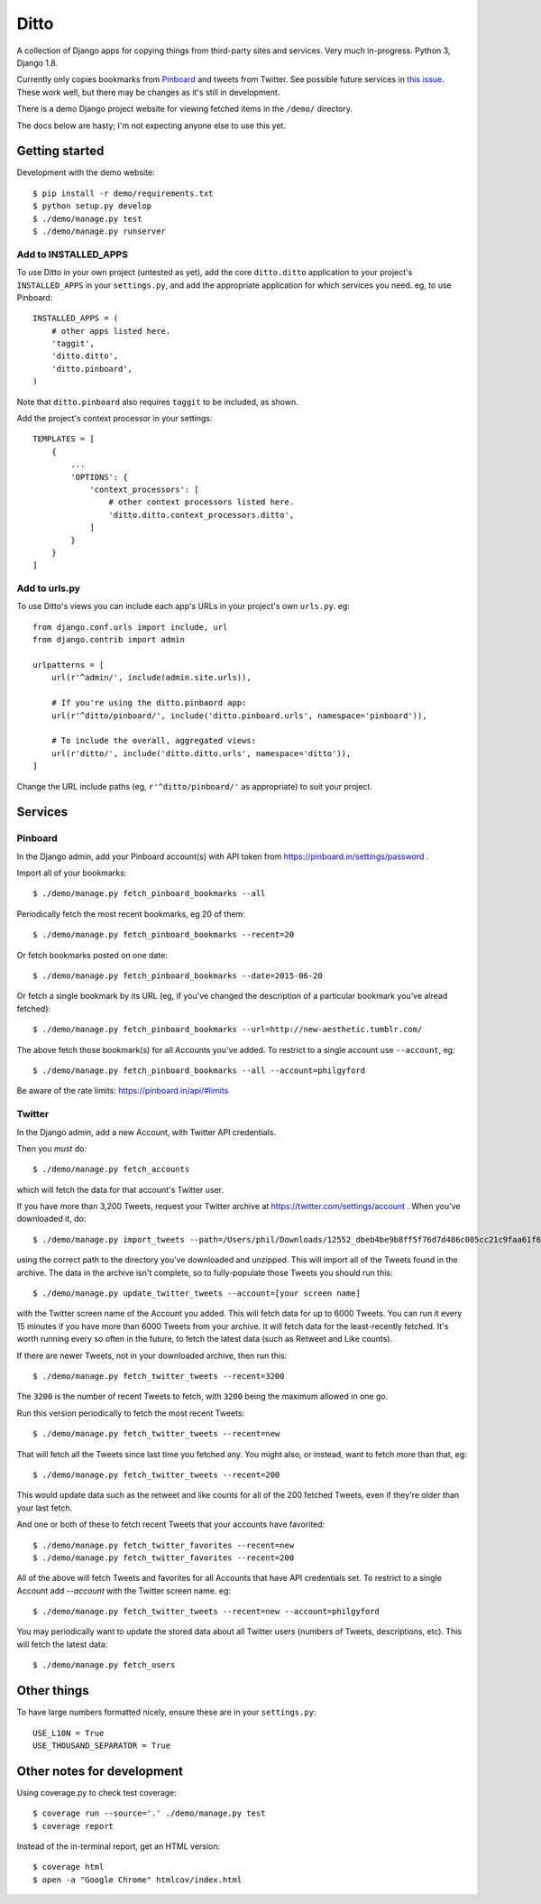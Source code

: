 =====
Ditto
=====

A collection of Django apps for copying things from third-party sites and
services. Very much in-progress. Python 3, Django 1.8.

Currently only copies bookmarks from `Pinboard <https://pinboard.in/>`_ and tweets from Twitter. See possible future services in `this issue <https://github.com/philgyford/django-ditto/issues/23>`_. These work well, but there may be changes as it's still in development.

There is a demo Django project website for viewing fetched items in the ``/demo/`` directory.

The docs below are hasty; I'm not expecting anyone else to use this yet.


Getting started
###############

Development with the demo website::

    $ pip install -r demo/requirements.txt
    $ python setup.py develop
    $ ./demo/manage.py test
    $ ./demo/manage.py runserver


Add to INSTALLED_APPS
*********************

To use Ditto in your own project (untested as yet), add the core ``ditto.ditto`` application to your project's ``INSTALLED_APPS`` in your ``settings.py``, and add the appropriate application for which services you need. eg, to use Pinboard::

    INSTALLED_APPS = (
        # other apps listed here.
        'taggit',
        'ditto.ditto',
        'ditto.pinboard',
    )

Note that ``ditto.pinboard`` also requires ``taggit`` to be included, as shown.

Add the project's context processor in your settings::

    TEMPLATES = [
        {
            ...
            'OPTIONS': {
                'context_processors': [
                    # other context processors listed here.
                    'ditto.ditto.context_processors.ditto',
                ]
            }
        }
    ]


Add to urls.py
**************

To use Ditto's views you can include each app's URLs in your project's own
``urls.py``. eg::

    from django.conf.urls import include, url
    from django.contrib import admin

    urlpatterns = [
        url(r'^admin/', include(admin.site.urls)),

        # If you're using the ditto.pinbaord app:
        url(r'^ditto/pinboard/', include('ditto.pinboard.urls', namespace='pinboard')),

        # To include the overall, aggregated views:
        url(r'ditto/', include('ditto.ditto.urls', namespace='ditto')),
    ]

Change the URL include paths (eg, ``r'^ditto/pinboard/'`` as appropriate) to
suit your project.


Services
########


Pinboard
********

In the Django admin, add your Pinboard account(s) with API token from https://pinboard.in/settings/password .

Import all of your bookmarks::

    $ ./demo/manage.py fetch_pinboard_bookmarks --all

Periodically fetch the most recent bookmarks, eg 20 of them::

    $ ./demo/manage.py fetch_pinboard_bookmarks --recent=20

Or fetch bookmarks posted on one date::

    $ ./demo/manage.py fetch_pinboard_bookmarks --date=2015-06-20

Or fetch a single bookmark by its URL (eg, if you've changed the description
of a particular bookmark you've alread fetched)::

    $ ./demo/manage.py fetch_pinboard_bookmarks --url=http://new-aesthetic.tumblr.com/

The above fetch those bookmark(s) for all Accounts you've added. To restrict to
a single account use ``--account``, eg::

    $ ./demo/manage.py fetch_pinboard_bookmarks --all --account=philgyford

Be aware of the rate limits: https://pinboard.in/api/#limits


Twitter
*******

In the Django admin, add a new Account, with Twitter API credentials.

Then you *must* do::

    $ ./demo/manage.py fetch_accounts

which will fetch the data for that account's Twitter user.

If you have more than 3,200 Tweets, request your Twitter archive at https://twitter.com/settings/account . When you've downloaded it, do::

    $ ./demo/manage.py import_tweets --path=/Users/phil/Downloads/12552_dbeb4be9b8ff5f76d7d486c005cc21c9faa61f66

using the correct path to the directory you've downloaded and unzipped. This
will import all of the Tweets found in the archive. The data in the archive
isn't complete, so to fully-populate those Tweets you should run this::

    $ ./demo/manage.py update_twitter_tweets --account=[your screen name]

with the Twitter screen name of the Account you added. This will fetch data for
up to 6000 Tweets. You can run it every 15 minutes if you have more than 6000
Tweets from your archive. It will fetch data for the least-recently fetched.
It's worth running every so often in the future, to fetch the latest data (such
as Retweet and Like counts).

If there are newer Tweets, not in your downloaded archive, then run this::

    $ ./demo/manage.py fetch_twitter_tweets --recent=3200

The ``3200`` is the number of recent Tweets to fetch, with ``3200`` being the maximum allowed in one go.

Run this version periodically to fetch the most recent Tweets::

    $ ./demo/manage.py fetch_twitter_tweets --recent=new

That will fetch all the Tweets since last time you fetched any. You might also,
or instead, want to fetch more than that, eg::

    $ ./demo/manage.py fetch_twitter_tweets --recent=200

This would update data such as the retweet and like counts for all of the 200
fetched Tweets, even if they're older than your last fetch.

And one or both of these to fetch recent Tweets that your accounts have favorited::

    $ ./demo/manage.py fetch_twitter_favorites --recent=new
    $ ./demo/manage.py fetch_twitter_favorites --recent=200

All of the above will fetch Tweets and favorites for all Accounts that have API credentials set. To restrict to a single Account add `--account` with the
Twitter screen name. eg::

    $ ./demo/manage.py fetch_twitter_tweets --recent=new --account=philgyford

You may periodically want to update the stored data about all Twitter users
(numbers of Tweets, descriptions, etc). This will fetch the latest data::

    $ ./demo/manage.py fetch_users


Other things
############

To have large numbers formatted nicely, ensure these are in your ``settings.py``::

    USE_L10N = True
    USE_THOUSAND_SEPARATOR = True


Other notes for development
###########################

Using coverage.py to check test coverage::

    $ coverage run --source='.' ./demo/manage.py test
    $ coverage report

Instead of the in-terminal report, get an HTML version::

    $ coverage html
    $ open -a "Google Chrome" htmlcov/index.html



